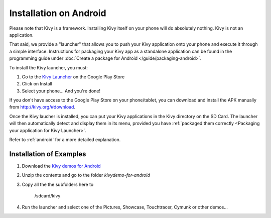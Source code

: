 .. _androidinstall:

Installation on Android
=======================

Please note that Kivy is a framework. Installing Kivy itself on your phone will do
absolutely nothing. Kivy is not an application.

That said, we provide a "launcher" that allows you to push
your Kivy application onto your phone and execute it through a simple interface.
Instructions for packaging your Kivy app as a standalone application
can be found in the programming guide under
:doc:`Create a package for Android </guide/packaging-android>`.

To install the Kivy launcher, you must:

#. Go to the `Kivy Launcher <https://market.android.com/details?id=org.kivy.pygame>`_
   on the Google Play Store
#. Click on Install
#. Select your phone... And you're done!

If you don't have access to the Google Play Store on your phone/tablet,
you can download and install the APK manually from  http://kivy.org/#download.

Once the Kivy laucher is installed, you can put your Kivy applications in the Kivy
directory on the SD Card. The launcher will then automatically detect and display
them in its menu, provided you have
:ref:`packaged them correctly <Packaging your application for Kivy Launcher>`.

Refer to :ref:`android` for a more detailed explanation.

Installation of Examples
------------------------

#. Download the `Kivy demos for Android <http://kivy.googlecode.com/files/kivydemo-for-android.zip>`_
#. Unzip the contents and go to the folder `kivydemo-for-android`
#. Copy all the the subfolders here to

    /sdcard/kivy

#. Run the launcher and select one of the Pictures, Showcase, Touchtracer, Cymunk or other demos...


